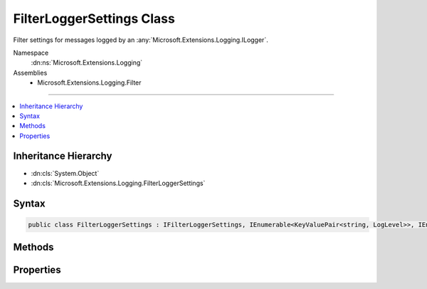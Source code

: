 

FilterLoggerSettings Class
==========================






Filter settings for messages logged by an :any:`Microsoft.Extensions.Logging.ILogger`\.


Namespace
    :dn:ns:`Microsoft.Extensions.Logging`
Assemblies
    * Microsoft.Extensions.Logging.Filter

----

.. contents::
   :local:



Inheritance Hierarchy
---------------------


* :dn:cls:`System.Object`
* :dn:cls:`Microsoft.Extensions.Logging.FilterLoggerSettings`








Syntax
------

.. code-block:: csharp

    public class FilterLoggerSettings : IFilterLoggerSettings, IEnumerable<KeyValuePair<string, LogLevel>>, IEnumerable








.. dn:class:: Microsoft.Extensions.Logging.FilterLoggerSettings
    :hidden:

.. dn:class:: Microsoft.Extensions.Logging.FilterLoggerSettings

Methods
-------

.. dn:class:: Microsoft.Extensions.Logging.FilterLoggerSettings
    :noindex:
    :hidden:

    
    .. dn:method:: Microsoft.Extensions.Logging.FilterLoggerSettings.Add(System.String, Microsoft.Extensions.Logging.LogLevel)
    
        
    
        
        Adds a filter for given logger category name and :any:`Microsoft.Extensions.Logging.LogLevel`\.
    
        
    
        
        :param categoryName: The logger category name.
        
        :type categoryName: System.String
    
        
        :param logLevel: The log level.
        
        :type logLevel: Microsoft.Extensions.Logging.LogLevel
    
        
        .. code-block:: csharp
    
            public void Add(string categoryName, LogLevel logLevel)
    
    .. dn:method:: Microsoft.Extensions.Logging.FilterLoggerSettings.Microsoft.Extensions.Logging.IFilterLoggerSettings.Reload()
    
        
        :rtype: Microsoft.Extensions.Logging.IFilterLoggerSettings
    
        
        .. code-block:: csharp
    
            IFilterLoggerSettings IFilterLoggerSettings.Reload()
    
    .. dn:method:: Microsoft.Extensions.Logging.FilterLoggerSettings.System.Collections.Generic.IEnumerable<System.Collections.Generic.KeyValuePair<System.String, Microsoft.Extensions.Logging.LogLevel>>.GetEnumerator()
    
        
        :rtype: System.Collections.Generic.IEnumerator<System.Collections.Generic.IEnumerator`1>{System.Collections.Generic.KeyValuePair<System.Collections.Generic.KeyValuePair`2>{System.String<System.String>, Microsoft.Extensions.Logging.LogLevel<Microsoft.Extensions.Logging.LogLevel>}}
    
        
        .. code-block:: csharp
    
            IEnumerator<KeyValuePair<string, LogLevel>> IEnumerable<KeyValuePair<string, LogLevel>>.GetEnumerator()
    
    .. dn:method:: Microsoft.Extensions.Logging.FilterLoggerSettings.System.Collections.IEnumerable.GetEnumerator()
    
        
        :rtype: System.Collections.IEnumerator
    
        
        .. code-block:: csharp
    
            IEnumerator IEnumerable.GetEnumerator()
    
    .. dn:method:: Microsoft.Extensions.Logging.FilterLoggerSettings.TryGetSwitch(System.String, out Microsoft.Extensions.Logging.LogLevel)
    
        
    
        
        :type name: System.String
    
        
        :type level: Microsoft.Extensions.Logging.LogLevel
        :rtype: System.Boolean
    
        
        .. code-block:: csharp
    
            public bool TryGetSwitch(string name, out LogLevel level)
    

Properties
----------

.. dn:class:: Microsoft.Extensions.Logging.FilterLoggerSettings
    :noindex:
    :hidden:

    
    .. dn:property:: Microsoft.Extensions.Logging.FilterLoggerSettings.Microsoft.Extensions.Logging.IFilterLoggerSettings.ChangeToken
    
        
        :rtype: Microsoft.Extensions.Primitives.IChangeToken
    
        
        .. code-block:: csharp
    
            IChangeToken IFilterLoggerSettings.ChangeToken { get; }
    
    .. dn:property:: Microsoft.Extensions.Logging.FilterLoggerSettings.Switches
    
        
        :rtype: System.Collections.Generic.IDictionary<System.Collections.Generic.IDictionary`2>{System.String<System.String>, Microsoft.Extensions.Logging.LogLevel<Microsoft.Extensions.Logging.LogLevel>}
    
        
        .. code-block:: csharp
    
            public IDictionary<string, LogLevel> Switches { get; set; }
    

